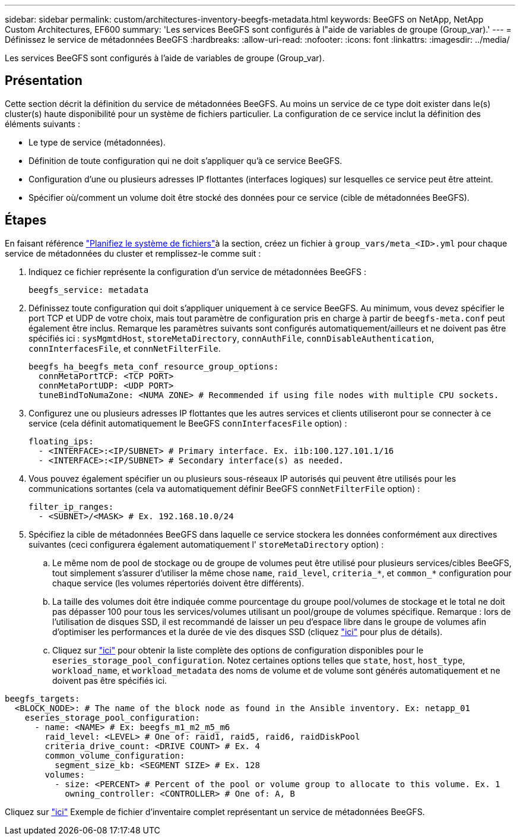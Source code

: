 ---
sidebar: sidebar 
permalink: custom/architectures-inventory-beegfs-metadata.html 
keywords: BeeGFS on NetApp, NetApp Custom Architectures, EF600 
summary: 'Les services BeeGFS sont configurés à l"aide de variables de groupe (Group_var).' 
---
= Définissez le service de métadonnées BeeGFS
:hardbreaks:
:allow-uri-read: 
:nofooter: 
:icons: font
:linkattrs: 
:imagesdir: ../media/


[role="lead"]
Les services BeeGFS sont configurés à l'aide de variables de groupe (Group_var).



== Présentation

Cette section décrit la définition du service de métadonnées BeeGFS. Au moins un service de ce type doit exister dans le(s) cluster(s) haute disponibilité pour un système de fichiers particulier. La configuration de ce service inclut la définition des éléments suivants :

* Le type de service (métadonnées).
* Définition de toute configuration qui ne doit s'appliquer qu'à ce service BeeGFS.
* Configuration d'une ou plusieurs adresses IP flottantes (interfaces logiques) sur lesquelles ce service peut être atteint.
* Spécifier où/comment un volume doit être stocké des données pour ce service (cible de métadonnées BeeGFS).




== Étapes

En faisant référence link:architectures-plan-file-system.html["Planifiez le système de fichiers"^]à la section, créez un fichier à `group_vars/meta_<ID>.yml` pour chaque service de métadonnées du cluster et remplissez-le comme suit :

. Indiquez ce fichier représente la configuration d'un service de métadonnées BeeGFS :
+
[source, yaml]
----
beegfs_service: metadata
----
. Définissez toute configuration qui doit s'appliquer uniquement à ce service BeeGFS. Au minimum, vous devez spécifier le port TCP et UDP de votre choix, mais tout paramètre de configuration pris en charge à partir de `beegfs-meta.conf` peut également être inclus. Remarque les paramètres suivants sont configurés automatiquement/ailleurs et ne doivent pas être spécifiés ici : `sysMgmtdHost`, `storeMetaDirectory`, `connAuthFile`, `connDisableAuthentication`, `connInterfacesFile`, et `connNetFilterFile`.
+
[source, yaml]
----
beegfs_ha_beegfs_meta_conf_resource_group_options:
  connMetaPortTCP: <TCP PORT>
  connMetaPortUDP: <UDP PORT>
  tuneBindToNumaZone: <NUMA ZONE> # Recommended if using file nodes with multiple CPU sockets.
----
. Configurez une ou plusieurs adresses IP flottantes que les autres services et clients utiliseront pour se connecter à ce service (cela définit automatiquement le BeeGFS `connInterfacesFile` option) :
+
[source, yaml]
----
floating_ips:
  - <INTERFACE>:<IP/SUBNET> # Primary interface. Ex. i1b:100.127.101.1/16
  - <INTERFACE>:<IP/SUBNET> # Secondary interface(s) as needed.
----
. Vous pouvez également spécifier un ou plusieurs sous-réseaux IP autorisés qui peuvent être utilisés pour les communications sortantes (cela va automatiquement définir BeeGFS `connNetFilterFile` option) :
+
[source, yaml]
----
filter_ip_ranges:
  - <SUBNET>/<MASK> # Ex. 192.168.10.0/24
----
. Spécifiez la cible de métadonnées BeeGFS dans laquelle ce service stockera les données conformément aux directives suivantes (ceci configurera également automatiquement l' `storeMetaDirectory` option) :
+
.. Le même nom de pool de stockage ou de groupe de volumes peut être utilisé pour plusieurs services/cibles BeeGFS, tout simplement s'assurer d'utiliser la même chose `name`, `raid_level`, `criteria_*`, et `common_*` configuration pour chaque service (les volumes répertoriés doivent être différents).
.. La taille des volumes doit être indiquée comme pourcentage du groupe pool/volumes de stockage et le total ne doit pas dépasser 100 pour tous les services/volumes utilisant un pool/groupe de volumes spécifique. Remarque : lors de l'utilisation de disques SSD, il est recommandé de laisser un peu d'espace libre dans le groupe de volumes afin d'optimiser les performances et la durée de vie des disques SSD (cliquez link:../second-gen/beegfs-deploy-recommended-volume-percentages.html["ici"^] pour plus de détails).
.. Cliquez sur link:https://github.com/netappeseries/santricity/tree/release-1.3.1/roles/nar_santricity_host#role-variables["ici"^] pour obtenir la liste complète des options de configuration disponibles pour le `eseries_storage_pool_configuration`. Notez certaines options telles que `state`, `host`, `host_type`, `workload_name`, et `workload_metadata` des noms de volume et de volume sont générés automatiquement et ne doivent pas être spécifiés ici.




[source, yaml]
----
beegfs_targets:
  <BLOCK_NODE>: # The name of the block node as found in the Ansible inventory. Ex: netapp_01
    eseries_storage_pool_configuration:
      - name: <NAME> # Ex: beegfs_m1_m2_m5_m6
        raid_level: <LEVEL> # One of: raid1, raid5, raid6, raidDiskPool
        criteria_drive_count: <DRIVE COUNT> # Ex. 4
        common_volume_configuration:
          segment_size_kb: <SEGMENT SIZE> # Ex. 128
        volumes:
          - size: <PERCENT> # Percent of the pool or volume group to allocate to this volume. Ex. 1
            owning_controller: <CONTROLLER> # One of: A, B
----
Cliquez sur link:https://github.com/netappeseries/beegfs/blob/master/getting_started/beegfs_on_netapp/gen2/group_vars/meta_01.yml["ici"^] Exemple de fichier d'inventaire complet représentant un service de métadonnées BeeGFS.
